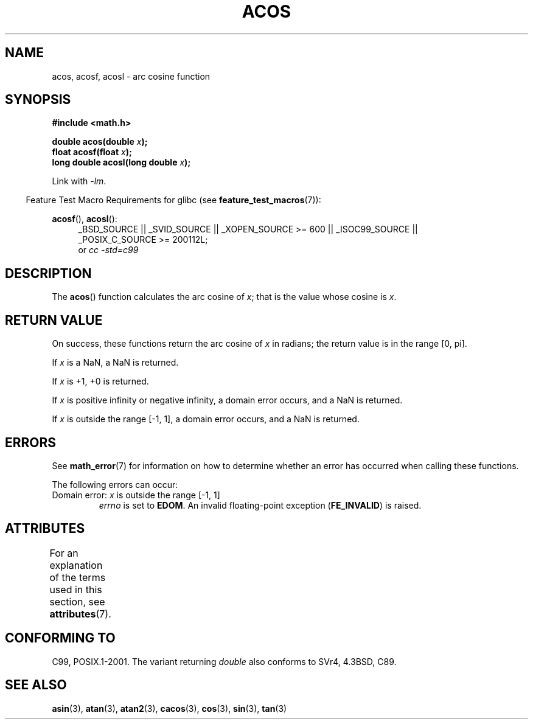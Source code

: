 .\" Copyright 1993 David Metcalfe (david@prism.demon.co.uk)
.\" and Copyright 2008, Linux Foundation, written by Michael Kerrisk
.\"     <mtk.manpages@gmail.com>
.\"
.\" %%%LICENSE_START(VERBATIM)
.\" Permission is granted to make and distribute verbatim copies of this
.\" manual provided the copyright notice and this permission notice are
.\" preserved on all copies.
.\"
.\" Permission is granted to copy and distribute modified versions of this
.\" manual under the conditions for verbatim copying, provided that the
.\" entire resulting derived work is distributed under the terms of a
.\" permission notice identical to this one.
.\"
.\" Since the Linux kernel and libraries are constantly changing, this
.\" manual page may be incorrect or out-of-date.  The author(s) assume no
.\" responsibility for errors or omissions, or for damages resulting from
.\" the use of the information contained herein.  The author(s) may not
.\" have taken the same level of care in the production of this manual,
.\" which is licensed free of charge, as they might when working
.\" professionally.
.\"
.\" Formatted or processed versions of this manual, if unaccompanied by
.\" the source, must acknowledge the copyright and authors of this work.
.\" %%%LICENSE_END
.\"
.\" References consulted:
.\"     Linux libc source code
.\"     Lewine's _POSIX Programmer's Guide_ (O'Reilly & Associates, 1991)
.\"     386BSD man pages
.\" Modified 1993-07-24 by Rik Faith (faith@cs.unc.edu)
.\" Modified 2002-07-25 by Walter Harms
.\" 	(walter.harms@informatik.uni-oldenburg.de)
.\"
.TH ACOS 3  2015-03-02 "" "Linux Programmer's Manual"
.SH NAME
acos, acosf, acosl \- arc cosine function
.SH SYNOPSIS
.nf
.B #include <math.h>
.sp
.BI "double acos(double " x );
.BI "float acosf(float " x );
.BI "long double acosl(long double " x );
.fi
.sp
Link with \fI\-lm\fP.
.sp
.in -4n
Feature Test Macro Requirements for glibc (see
.BR feature_test_macros (7)):
.in
.sp
.ad l
.BR acosf (),
.BR acosl ():
.RS 4
_BSD_SOURCE || _SVID_SOURCE || _XOPEN_SOURCE\ >=\ 600 || _ISOC99_SOURCE ||
_POSIX_C_SOURCE\ >=\ 200112L;
.br
or
.I cc\ -std=c99
.RE
.ad b
.SH DESCRIPTION
The
.BR acos ()
function calculates the arc cosine of
.IR x ;
that is
the value whose cosine is
.IR x .
.SH RETURN VALUE
On success, these functions return the arc cosine of
.IR x
in radians; the return value is in the range [0,\ pi].

If
.I x
is a NaN, a NaN is returned.

If
.I x
is +1,
+0 is returned.

If
.I x
is positive infinity or negative infinity,
a domain error occurs,
and a NaN is returned.

If
.I x
is outside the range [\-1,\ 1],
a domain error occurs,
and a NaN is returned.
.SH ERRORS
See
.BR math_error (7)
for information on how to determine whether an error has occurred
when calling these functions.
.PP
The following errors can occur:
.TP
Domain error: \fIx\fP is outside the range [\-1,\ 1]
.I errno
is set to
.BR EDOM .
An invalid floating-point exception
.RB ( FE_INVALID )
is raised.
.SH ATTRIBUTES
For an explanation of the terms used in this section, see
.BR attributes (7).
.TS
allbox;
lbw24 lb lb
l l l.
Interface	Attribute	Value
T{
.BR acos (),
.BR acosf (),
.BR acosl ()
T}	Thread safety	MT-Safe
.TE
.SH CONFORMING TO
C99, POSIX.1-2001.
The variant returning
.I double
also conforms to
SVr4, 4.3BSD, C89.
.SH SEE ALSO
.BR asin (3),
.BR atan (3),
.BR atan2 (3),
.BR cacos (3),
.BR cos (3),
.BR sin (3),
.BR tan (3)
